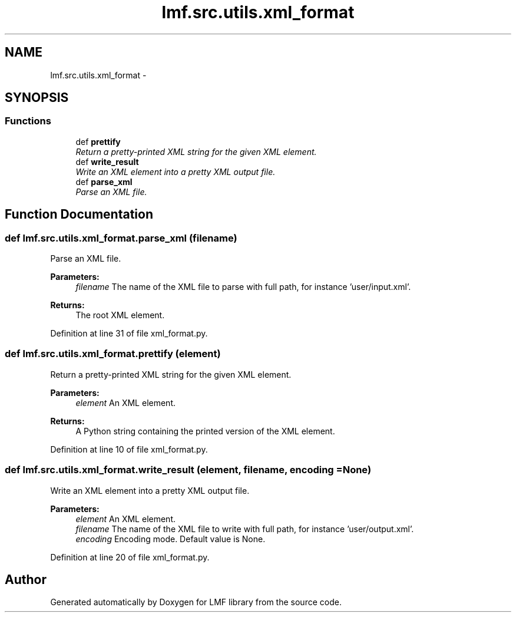 .TH "lmf.src.utils.xml_format" 3 "Thu Nov 27 2014" "LMF library" \" -*- nroff -*-
.ad l
.nh
.SH NAME
lmf.src.utils.xml_format \- 
.SH SYNOPSIS
.br
.PP
.SS "Functions"

.in +1c
.ti -1c
.RI "def \fBprettify\fP"
.br
.RI "\fIReturn a pretty-printed XML string for the given XML element\&. \fP"
.ti -1c
.RI "def \fBwrite_result\fP"
.br
.RI "\fIWrite an XML element into a pretty XML output file\&. \fP"
.ti -1c
.RI "def \fBparse_xml\fP"
.br
.RI "\fIParse an XML file\&. \fP"
.in -1c
.SH "Function Documentation"
.PP 
.SS "def lmf\&.src\&.utils\&.xml_format\&.parse_xml (filename)"

.PP
Parse an XML file\&. 
.PP
\fBParameters:\fP
.RS 4
\fIfilename\fP The name of the XML file to parse with full path, for instance 'user/input\&.xml'\&. 
.RE
.PP
\fBReturns:\fP
.RS 4
The root XML element\&. 
.RE
.PP

.PP
Definition at line 31 of file xml_format\&.py\&.
.SS "def lmf\&.src\&.utils\&.xml_format\&.prettify (element)"

.PP
Return a pretty-printed XML string for the given XML element\&. 
.PP
\fBParameters:\fP
.RS 4
\fIelement\fP An XML element\&. 
.RE
.PP
\fBReturns:\fP
.RS 4
A Python string containing the printed version of the XML element\&. 
.RE
.PP

.PP
Definition at line 10 of file xml_format\&.py\&.
.SS "def lmf\&.src\&.utils\&.xml_format\&.write_result (element, filename, encoding = \fCNone\fP)"

.PP
Write an XML element into a pretty XML output file\&. 
.PP
\fBParameters:\fP
.RS 4
\fIelement\fP An XML element\&. 
.br
\fIfilename\fP The name of the XML file to write with full path, for instance 'user/output\&.xml'\&. 
.br
\fIencoding\fP Encoding mode\&. Default value is None\&. 
.RE
.PP

.PP
Definition at line 20 of file xml_format\&.py\&.
.SH "Author"
.PP 
Generated automatically by Doxygen for LMF library from the source code\&.
